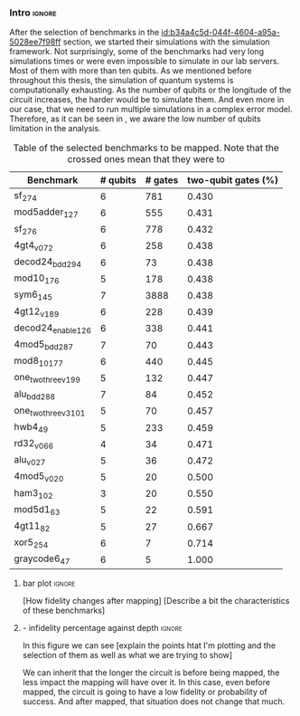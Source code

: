 *** Intro                                                          :ignore:

After the selection of benchmarks in the [[id:b34a4c5d-044f-4604-a95a-5028ee7f98ff]] section, we started their simulations with the simulation framework.
Not surprisingly, some of the benchmarks had very long simulations times or were even impossible to simulate in our lab servers.
Most of them with more than ten qubits.
As we mentioned before throughout this thesis, the simulation of quantum systems is computationally exhausting.
As the number of qubits or the longitude of the circuit increases, the harder would be to simulate them.
And even more in our case, that we need to run multiple simulations in a complex error model.
Therefore, as it can be seen in \ref{tab:map_selected_benchs}, we aware the low number of qubits limitation in the analysis.

#+caption: Table of the selected benchmarks to be mapped. Note that the crossed ones mean that they were to
#+ATTR_LATEX: :booktabs :environment :float t :font \small :align lrrr                                     
|----------------------+----------+---------+---------------------|
| Benchmark            | # qubits | # gates | two-qubit gates (%) |
|----------------------+----------+---------+---------------------|
| sf_274               |        6 |     781 |               0.430 |
| mod5adder_127        |        6 |     555 |               0.431 |
| sf_276               |        6 |     778 |               0.432 |
| 4gt4_v0_72           |        6 |     258 |               0.438 |
| decod24_bdd_294      |        6 |      73 |               0.438 |
| mod10_176            |        5 |     178 |               0.438 |
| sym6_145             |        7 |    3888 |               0.438 |
| 4gt12_v1_89          |        6 |     228 |               0.439 |
| decod24_enable_126   |        6 |     338 |               0.441 |
| 4mod5_bdd_287        |        7 |      70 |               0.443 |
| mod8_10_177          |        6 |     440 |               0.445 |
| one_two_three_v1_99  |        5 |     132 |               0.447 |
| alu_bdd_288          |        7 |      84 |               0.452 |
| one_two_three_v3_101 |        5 |      70 |               0.457 |
| hwb4_49              |        5 |     233 |               0.459 |
| rd32_v0_66           |        4 |      34 |               0.471 |
| alu_v0_27            |        5 |      36 |               0.472 |
| 4mod5_v0_20          |        5 |      20 |               0.500 |
| ham3_102             |        3 |      20 |               0.550 |
| mod5d1_63            |        5 |      22 |               0.591 |
| 4gt11_82             |        5 |      27 |               0.667 |
| xor5_254             |        6 |       7 |               0.714 |
| graycode6_47         |        6 |       5 |               1.000 |
|----------------------+----------+---------+---------------------|

#+BEGIN_EXPORT latex
\label{tab:map_selected_benchs}
#+END_EXPORT


**** bar plot                                                     :ignore:

[How fidelity changes after mapping]
[Describe a bit the characteristics of these benchmarks]

#+caption: 
#+NAME: fig:
#+ATTR_LATEX: :width \textwidth
[[file:figures/f_diff_bar_plot.png]]

**** - infidelity percentage against depth                        :ignore:

In this figure we can see [explain the points htat I'm plotting and the selection of them as well as what we are trying to show]

#+caption: 
#+NAME: fig:
#+ATTR_LATEX: :width \textwidth
[[file:figures/infid_percentage_depth_before_mapping.png]]

We can inherit that the longer the circuit is before being mapped, the less impact the mapping will have over it.
In this case, even before mapped, the circuit is going to have a low fidelity or probability of success.
And after mapped, that situation does not change that much.


***** Notes                                                    :noexport:

- In order to get this figure we filter fidelity. Only f>0.5 is plot
- Infidelity: $\frac{f_a - f_b}{1 - f_b}$
- Depth is the depth before mapping
- We decided to see it like this in order to cluster the same benchmark mapped in different ways
- We can conclude that the mapper quality is critical for benchmarks with small depth before being mapped, but for long circuits the mapper quality gets diminished. This means that simple and, therefore, faster mappers can be implemented for long circuits making possible the mapping on the fly, for instance
*** BIB                                                   :ignore:noexport:

bibliography:../thesis_plan.bib
bibliographystyle:plain
